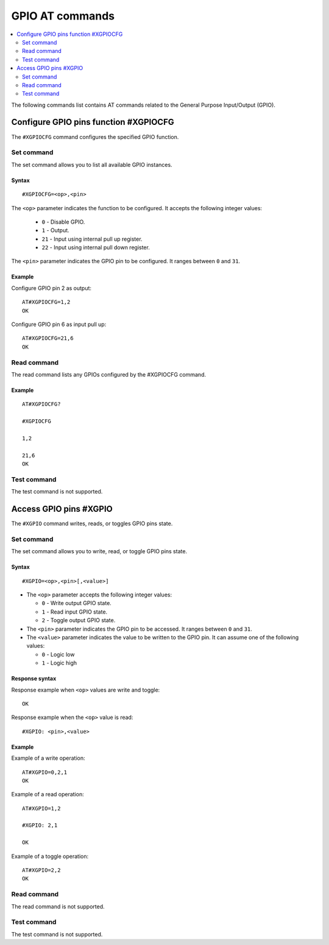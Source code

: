 .. _SLM_AT_GPIO:

GPIO AT commands
****************

.. contents::
   :local:
   :depth: 2

The following commands list contains AT commands related to the General Purpose Input/Output (GPIO).

Configure GPIO pins function #XGPIOCFG
======================================

The ``#XGPIOCFG`` command configures the specified GPIO function.

Set command
-----------

The set command allows you to list all available GPIO instances.

Syntax
~~~~~~

::

   #XGPIOCFG=<op>,<pin>

The ``<op>`` parameter indicates the function to be configured.
It accepts the following integer values:

   * ``0`` - Disable GPIO.
   * ``1`` - Output.
   * ``21`` - Input using internal pull up register.
   * ``22`` - Input using internal pull down register.

The ``<pin>`` parameter indicates the GPIO pin to be configured.
It ranges between ``0`` and ``31``.

Example
~~~~~~~

Configure GPIO pin 2 as output:

::

   AT#XGPIOCFG=1,2
   OK

Configure GPIO pin 6 as input pull up:

::

   AT#XGPIOCFG=21,6
   OK

Read command
------------

The read command lists any GPIOs configured by the #XGPIOCFG command.

Example
~~~~~~~

::

    AT#XGPIOCFG?

    #XGPIOCFG

    1,2

    21,6
    OK

Test command
------------

The test command is not supported.


Access GPIO pins #XGPIO
=======================

The ``#XGPIO`` command writes, reads, or toggles GPIO pins state.

Set command
-----------

The set command allows you to write, read, or toggle GPIO pins state.

Syntax
~~~~~~

::

   #XGPIO=<op>,<pin>[,<value>]

* The ``<op>`` parameter accepts the following integer values:

  * ``0`` - Write output GPIO state.
  * ``1`` - Read input GPIO state.
  * ``2`` - Toggle output GPIO state.

* The ``<pin>`` parameter indicates the GPIO pin to be accessed.
  It ranges between ``0`` and ``31``.

* The ``<value>`` parameter indicates the value to be written to the GPIO pin.
  It can assume one of the following values:

  * ``0`` - Logic low
  * ``1`` - Logic high

Response syntax
~~~~~~~~~~~~~~~

Response example when ``<op>`` values are write and toggle:

::

   OK

Response example when the ``<op>`` value is read:

::

   #XGPIO: <pin>,<value>

Example
~~~~~~~

Example of a write operation:

::

   AT#XGPIO=0,2,1
   OK

Example of a read operation:

::

   AT#XGPIO=1,2

   #XGPIO: 2,1

   OK

Example of a toggle operation:

::

   AT#XGPIO=2,2
   OK

Read command
------------

The read command is not supported.

Test command
------------

The test command is not supported.
